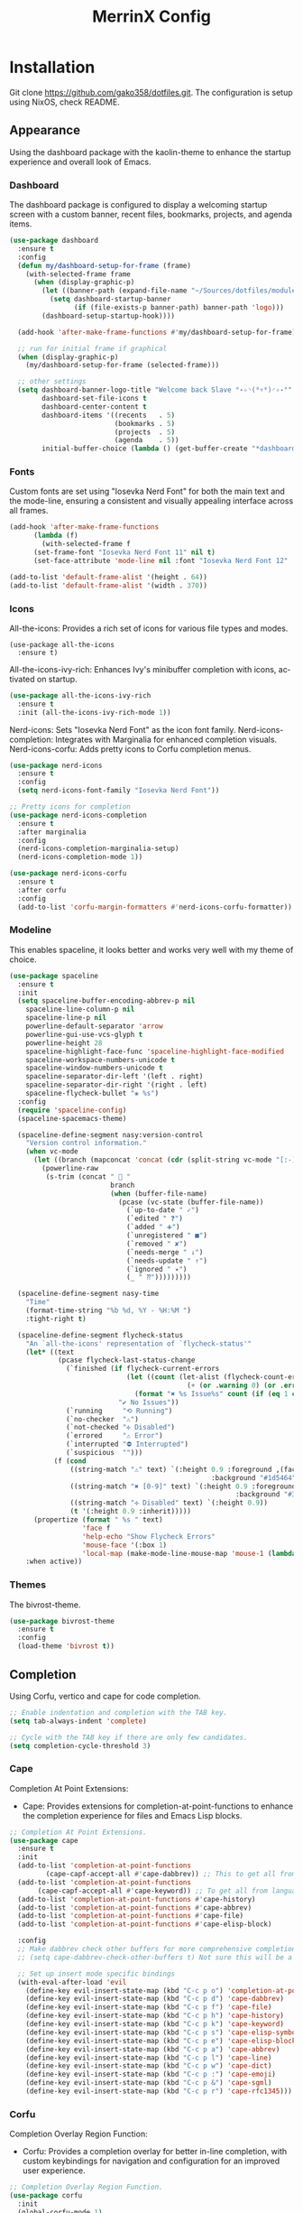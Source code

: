 #+STARTUP: overview
#+TITLE: MerrinX Config
#+CREATOR: Merrinx
#+LANGUAGE: en

* Installation
Git clone https://github.com/gako358/dotfiles.git.
The configuration is setup using NixOS, check README.


** Appearance
Using the dashboard package with the kaolin-theme to enhance the startup experience and overall look of Emacs.

*** Dashboard
The dashboard package is configured to display a welcoming startup screen with a custom banner, recent files, bookmarks, projects, and agenda items.

#+begin_src emacs-lisp
  (use-package dashboard
    :ensure t
    :config
    (defun my/dashboard-setup-for-frame (frame)
      (with-selected-frame frame
        (when (display-graphic-p)
          (let ((banner-path (expand-file-name "~/Sources/dotfiles/modules/programs/emacs/banners/anime-coding-girl.png")))
            (setq dashboard-startup-banner
                  (if (file-exists-p banner-path) banner-path 'logo)))
          (dashboard-setup-startup-hook))))

    (add-hook 'after-make-frame-functions #'my/dashboard-setup-for-frame)

    ;; run for initial frame if graphical
    (when (display-graphic-p)
      (my/dashboard-setup-for-frame (selected-frame)))

    ;; other settings
    (setq dashboard-banner-logo-title "Welcome back Slave °˖✧◝(⁰▿⁰)◜✧˖°"
          dashboard-set-file-icons t
          dashboard-center-content t
          dashboard-items '((recents   . 5)
                            (bookmarks . 5)
                            (projects  . 5)
                            (agenda    . 5))
          initial-buffer-choice (lambda () (get-buffer-create "*dashboard*"))))
#+end_src

*** Fonts
Custom fonts are set using "Iosevka Nerd Font" for both the main text and the mode-line, ensuring a consistent and visually appealing interface across all frames.

#+begin_src emacs-lisp
  (add-hook 'after-make-frame-functions
	    (lambda (f)
	      (with-selected-frame f
		(set-frame-font "Iosevka Nerd Font 11" nil t)
		(set-face-attribute 'mode-line nil :font "Iosevka Nerd Font 12" :height 100))))

  (add-to-list 'default-frame-alist '(height . 64))
  (add-to-list 'default-frame-alist '(width . 370))
#+end_src

*** Icons
All-the-icons: Provides a rich set of icons for various file types and modes.

#+begin_src emacs-lis  ๑(◕‿◕)๑
  (use-package all-the-icons
    :ensure t)
#+end_src

All-the-icons-ivy-rich: Enhances Ivy's minibuffer completion with icons, activated on startup.

#+begin_src emacs-lisp
  (use-package all-the-icons-ivy-rich
    :ensure t
    :init (all-the-icons-ivy-rich-mode 1))
#+end_src

Nerd-icons: Sets "Iosevka Nerd Font" as the icon font family.
Nerd-icons-completion: Integrates with Marginalia for enhanced completion visuals.
Nerd-icons-corfu: Adds pretty icons to Corfu completion menus.

#+begin_src emacs-lisp
  (use-package nerd-icons
    :ensure t
    :config
    (setq nerd-icons-font-family "Iosevka Nerd Font"))

  ;; Pretty icons for completion
  (use-package nerd-icons-completion
    :ensure t
    :after marginalia
    :config
    (nerd-icons-completion-marginalia-setup)
    (nerd-icons-completion-mode 1))

  (use-package nerd-icons-corfu
    :ensure t
    :after corfu
    :config
    (add-to-list 'corfu-margin-formatters #'nerd-icons-corfu-formatter))

#+end_src

*** Modeline
This enables spaceline, it looks better and works very well with my theme of choice.

#+begin_src emacs-lisp
  (use-package spaceline
    :ensure t
    :init
    (setq spaceline-buffer-encoding-abbrev-p nil
  	  spaceline-line-column-p nil
  	  spaceline-line-p nil
  	  powerline-default-separator 'arrow
  	  powerline-gui-use-vcs-glyph t
  	  powerline-height 28
  	  spaceline-highlight-face-func 'spaceline-highlight-face-modified
  	  spaceline-workspace-numbers-unicode t
  	  spaceline-window-numbers-unicode t
  	  spaceline-separator-dir-left '(left . right)
  	  spaceline-separator-dir-right '(right . left)
  	  spaceline-flycheck-bullet "❀ %s")
    :config
    (require 'spaceline-config)
    (spaceline-spacemacs-theme)

    (spaceline-define-segment nasy:version-control
      "Version control information."
      (when vc-mode
        (let ((branch (mapconcat 'concat (cdr (split-string vc-mode "[:-]")) "-")))
          (powerline-raw
           (s-trim (concat "  "
                           branch
                           (when (buffer-file-name)
                             (pcase (vc-state (buffer-file-name))
                               (`up-to-date " ✓")
                               (`edited " ❓")
                               (`added " ➕")
                               (`unregistered " ■")
                               (`removed " ✘")
                               (`needs-merge " ↓")
                               (`needs-update " ↑")
                               (`ignored " ✦")
                               (_ " ⁇")))))))))

    (spaceline-define-segment nasy-time
      "Time"
      (format-time-string "%b %d, %Y - %H:%M ")
      :tight-right t)

    (spaceline-define-segment flycheck-status
      "An `all-the-icons' representation of `flycheck-status'"
      (let* ((text
              (pcase flycheck-last-status-change
                (`finished (if flycheck-current-errors
                               (let ((count (let-alist (flycheck-count-errors flycheck-current-errors)
                                              (+ (or .warning 0) (or .error 0)))))
                                 (format "✖ %s Issue%s" count (if (eq 1 count) "" "s")))
                             "✔ No Issues"))
                (`running     "⟲ Running")
                (`no-checker  "⚠")
                (`not-checked "✣ Disabled")
                (`errored     "⚠ Error")
                (`interrupted "⛔ Interrupted")
                (`suspicious  "")))
             (f (cond
                 ((string-match "⚠" text) `(:height 0.9 :foreground ,(face-attribute 'spaceline-flycheck-warning :foreground)
                                                    :background "#1d5464"))
                 ((string-match "✖ [0-9]" text) `(:height 0.9 :foreground ,(face-attribute 'spaceline-flycheck-error :foreground)
                                                          :background "#333333"))
                 ((string-match "✣ Disabled" text) `(:height 0.9))
                 (t '(:height 0.9 :inherit)))))
        (propertize (format " %s " text)
                    'face f
                    'help-echo "Show Flycheck Errors"
                    'mouse-face '(:box 1)
                    'local-map (make-mode-line-mouse-map 'mouse-1 (lambda () (interactive) (flycheck-list-errors)))))
      :when active))
#+end_src

*** Themes
The bivrost-theme.

#+begin_src emacs-lisp
  (use-package bivrost-theme
    :ensure t
    :config
    (load-theme 'bivrost t))
#+end_src

** Completion
Using Corfu, vertico and cape for code completion.

#+begin_src emacs-lisp
  ;; Enable indentation and completion with the TAB key.
  (setq tab-always-indent 'complete)

  ;; Cycle with the TAB key if there are only few candidates.
  (setq completion-cycle-threshold 3)
#+end_src

*** Cape
Completion At Point Extensions:
- Cape: Provides extensions for completion-at-point-functions to enhance the completion experience for files and Emacs Lisp blocks.

#+begin_src emacs-lisp
  ;; Completion At Point Extensions.
  (use-package cape
    :ensure t
    :init
    (add-to-list 'completion-at-point-functions
  	       (cape-capf-accept-all #'cape-dabbrev)) ;; This to get all from buffer
    (add-to-list 'completion-at-point-functions
  		 (cape-capf-accept-all #'cape-keyword)) ;; To get all from language
    (add-to-list 'completion-at-point-functions #'cape-history)
    (add-to-list 'completion-at-point-functions #'cape-abbrev)
    (add-to-list 'completion-at-point-functions #'cape-file)
    (add-to-list 'completion-at-point-functions #'cape-elisp-block)

    :config
    ;; Make dabbrev check other buffers for more comprehensive completions
    ;; (setq cape-dabbrev-check-other-buffers t) Not sure this will be a good idea

    ;; Set up insert mode specific bindings
    (with-eval-after-load 'evil
      (define-key evil-insert-state-map (kbd "C-c p o") 'completion-at-point)
      (define-key evil-insert-state-map (kbd "C-c p d") 'cape-dabbrev)
      (define-key evil-insert-state-map (kbd "C-c p f") 'cape-file)
      (define-key evil-insert-state-map (kbd "C-c p h") 'cape-history)
      (define-key evil-insert-state-map (kbd "C-c p k") 'cape-keyword)
      (define-key evil-insert-state-map (kbd "C-c p s") 'cape-elisp-symbol)
      (define-key evil-insert-state-map (kbd "C-c p e") 'cape-elisp-block)
      (define-key evil-insert-state-map (kbd "C-c p a") 'cape-abbrev)
      (define-key evil-insert-state-map (kbd "C-c p l") 'cape-line)
      (define-key evil-insert-state-map (kbd "C-c p w") 'cape-dict)
      (define-key evil-insert-state-map (kbd "C-c p :") 'cape-emoji)
      (define-key evil-insert-state-map (kbd "C-c p &") 'cape-sgml)
      (define-key evil-insert-state-map (kbd "C-c p r") 'cape-rfc1345)))
#+end_src

*** Corfu
Completion Overlay Region Function:
- Corfu: Provides a completion overlay for better in-line completion, with custom keybindings for navigation and configuration for an improved user experience.

#+begin_src emacs-lisp
  ;; Completion Overlay Region Function.
  (use-package corfu
    :init
    (global-corfu-mode 1)
    (setq global-corfu-minibuffer
  	    (lambda ()
  	      (not (or (bound-and-true-p mct--active)
  		       (bound-and-true-p vertico--input)
  		       (eq (current-local-map) read-passwd-map)))))
    :bind (:map corfu-map
  				  ("C-n" . corfu-next)
  				  ("C-p" . corfu-previous)
  				  ("C-h" . corfu-info-documentation)
  				  ("C-S-t" . my/corfu-quit-or-abort)
  				  )

    :custom
    (corfu-cycle t)
    (corfu-auto t)
    (corfu-preview-current nil)
    (corfu-quit-at-boundary t)
    (corfu-quit-no-match t)

    :config
    ;; Add Evil-specific binding for C-y in Corfu
    (with-eval-after-load 'evil
      (define-key evil-insert-state-map (kbd "C-y")
                  (lambda ()
                    (interactive)
                    (if (and (boundp 'corfu-mode) corfu-mode)
                        (corfu-insert)
                      (evil-paste-before 1)))))

    (defun my/corfu-quit-or-abort ()
      "Abort Corfu if active, otherwise fall back to default behavior."
      (interactive)
      (if corfu--frame
          (corfu-quit)
        (keyboard-escape-quit)))
    )
#+end_src

*** Embark
Context Menu for Actions:
- Embark: Offers a context menu for performing actions on selected items directly from the completion interface.

#+begin_src emacs-lisp
  (use-package embark
    ;; Embark is an Emacs package that acts like a context menu, allowing
    ;; users to perform context-sensitive actions on selected items
    ;; directly from the completion interface.
    :ensure t
    :defer t
    :commands (embark-act
  		       embark-dwim
  		       embark-export
  		       embark-collect
  		       embark-bindings
  		       embark-prefix-help-command)
    :init
    (setq prefix-help-command #'embark-prefix-help-command)

    :config
    ;; Hide the mode line of the Embark live/completions buffers
    (add-to-list 'display-buffer-alist
                 '("\\`\\*Embark Collect \\(Live\\|Completions\\)\\*"
                   nil
                   (window-parameters (mode-line-format . none))))
    :bind (:map minibuffer-local-map
                ("M-o"     . embark-act)
                ("C-c C-c" . embark-export)
                ("C-c C-o" . embark-collect)))

  (use-package embark-consult
    :ensure t
    :after (embark consult)
    :hook
    (embark-collect-mode . consult-preview-at-point-mode))
#+end_src

*** Eldoc
#+begin_src emacs-lisp
  (use-package eldoc-box
    :ensure t
    :config
    (evil-leader/set-key
      "lh" 'eldoc-box-help-at-point))
#+end_src

*** Marginalia
Annotations for Completion Candidates:
- Marginalia: Adds rich annotations to completion candidates, enhancing the completion experience with additional context.

#+begin_src emacs-lisp
  ;; Annotations for completion candidates.
  (use-package marginalia
    ;; Marginalia allows Embark to offer you preconfigured actions in more contexts.
    ;; In addition to that, Marginalia also enhances Vertico by adding rich
    ;; annotations to the completion candidates displayed in Vertico's interface.
    :ensure t
    :defer t
    :commands (marginalia-mode marginalia-cycle)
    :hook (after-init . marginalia-mode))
#+end_src

*** Orderless
Flexible Matching:
- Orderless: Provides flexible matching capabilities for completion, allowing multiple patterns to be matched in any order.

#+begin_src emacs-lisp
  ;; Space-separated matching components matching in any order.
  (use-package orderless
    ;; Vertico leverages Orderless' flexible matching capabilities, allowing users
    ;; to input multiple patterns separated by spaces, which Orderless then
    ;; matches in any order against the candidates.
    :ensure t
    :custom
    (completion-styles '(orderless basic))
    (completion-category-defaults nil)
    (completion-category-overrides '((file (styles partial-completion)))))
#+end_src

*** Vertico
Vertical Interactive Completion UI:
- Vertico: Offers a vertical completion interface, improving the user experience for navigating and selecting completion candidates.
- Vertico-Posframe: Provides a posframe handler for Vertico, ensuring the completion interface is displayed in a consistent and visually appealing manner.

#+begin_src emacs-lisp
  ;; Vertical interactive completion UI.
  ;; Tip: You can remove the `vertico-mode' use-package and replace it
  ;;      with the built-in `fido-vertical-mode'.
  (use-package vertico
    ;; (Note: It is recommended to also enable the savehist package.)
    :ensure t
    :defer t
    :commands vertico-mode
    :hook (after-init . vertico-mode))

  (use-package vertico-posframe
    :hook (vertico-mode . vertico-posframe-mode)
    :config
    (setq vertico-posframe-parameters
	'((left-fringe . 8)
	  (right-fringe . 8)))
    (setq vertico-posframe-poshandler #'posframe-poshandler-frame-bottom-right-corner))
#+end_src

** Core
#+begin_src emacs-lisp
  (defvar minimal-emacs-ui-features '()
    "List of user interface features to disable in minimal Emacs setup.

    This variable holds a list Emacs UI features that can be enabled:
    - `context-menu`: Enables the context menu in graphical environments.
    - `tool-bar`: Enables the tool bar in graphical environments.
    - `menu-bar`: Enables the menu bar in graphical environments.
    - `dialogs`: Enables both file dialogs and dialog boxes.
    - `tooltips`: Enables tooltips.

    Each feature in the list corresponds to a specific UI component that can be
    turned on.")

  (defvar minimal-emacs-frame-title-format "%b – Emacs"
    "Template for displaying the title bar of visible and iconified frame.")

  (defvar minimal-emacs-debug nil
    "Non-nil to enable debug.")

  (defvar minimal-emacs-gc-cons-threshold (* 16 1024 1024)
    "The value of `gc-cons-threshold' after Emacs startup.")

  (defvar minimal-emacs-package-initialize-and-refresh t
    "Whether to automatically initialize and refresh packages.
    When set to non-nil, Emacs will automatically call `package-initialize' and
    `package-refresh-contents' to set up and update the package system.")

  (defvar minimal-emacs-user-directory user-emacs-directory
    "The default value of the `user-emacs-directory' variable.")

    ;;; Load pre-early-init.el

  (defun minimal-emacs-load-user-init (filename)
    "Execute a file of Lisp code named FILENAME."
    (let ((user-init-file
           (expand-file-name filename
                             minimal-emacs-user-directory)))
      (when (file-exists-p user-init-file)
        (load user-init-file nil t))))

  (minimal-emacs-load-user-init "pre-early-init.el")

  (setq custom-theme-directory
        (expand-file-name "themes/" minimal-emacs-user-directory))
  (setq custom-file (expand-file-name "custom.el" minimal-emacs-user-directory))

    ;;; Garbage collection
  ;; Garbage collection significantly affects startup times. This setting delays
  ;; garbage collection during startup but will be reset later.

  (setq gc-cons-threshold most-positive-fixnum)

  (add-hook 'emacs-startup-hook
            (lambda ()
              (setq gc-cons-threshold minimal-emacs-gc-cons-threshold)))

    ;;; Misc

  (set-language-environment "UTF-8")

  ;; Set-language-environment sets default-input-method, which is unwanted.
  (setq default-input-method nil)

    ;;; Performance

  ;; Prefer loading newer compiled files
  (setq load-prefer-newer t)

  ;; Font compacting can be very resource-intensive, especially when rendering
  ;; icon fonts on Windows. This will increase memory usage.
  (setq inhibit-compacting-font-caches t)

  (unless (daemonp)
    (let ((old-value (default-toplevel-value 'file-name-handler-alist)))
      (set-default-toplevel-value
       'file-name-handler-alist
       ;; Determine the state of bundled libraries using calc-loaddefs.el.
       ;; If compressed, retain the gzip handler in `file-name-handler-alist`.
       ;; If compiled or neither, omit the gzip handler during startup for
       ;; improved startup and package load time.
       (if (eval-when-compile
             (locate-file-internal "calc-loaddefs.el" load-path))
           nil
         (list (rassq 'jka-compr-handler old-value))))
      ;; Ensure the new value persists through any current let-binding.
      (set-default-toplevel-value 'file-name-handler-alist
                                  file-name-handler-alist)
      ;; Remember the old value to reset it as needed.
      (add-hook 'emacs-startup-hook
                (lambda ()
                  (set-default-toplevel-value
                   'file-name-handler-alist
                   ;; Merge instead of overwrite to preserve any changes made
                   ;; since startup.
                   (delete-dups (append file-name-handler-alist old-value))))
                101))

    (unless noninteractive
      (unless minimal-emacs-debug
        (unless minimal-emacs-debug
          ;; Suppress redisplay and redraw during startup to avoid delays and
          ;; prevent flashing an unstyled Emacs frame.
          ;; (setq-default inhibit-redisplay t) ; Can cause artifacts
          (setq-default inhibit-message t)

          ;; Reset the above variables to prevent Emacs from appearing frozen or
          ;; visually corrupted after startup or if a startup error occurs.
          (defun minimal-emacs--reset-inhibited-vars-h ()
            ;; (setq-default inhibit-redisplay nil) ; Can cause artifacts
            (setq-default inhibit-message nil)
            (remove-hook 'post-command-hook #'minimal-emacs--reset-inhibited-vars-h))

          (add-hook 'post-command-hook
                    #'minimal-emacs--reset-inhibited-vars-h -100))

        (dolist (buf (buffer-list))
          (with-current-buffer buf
            (setq mode-line-format nil)))

        (put 'mode-line-format 'initial-value
             (default-toplevel-value 'mode-line-format))
        (setq-default mode-line-format nil)

        (defun minimal-emacs--startup-load-user-init-file (fn &rest args)
          "Advice for startup--load-user-init-file to reset mode-line-format."
          (unwind-protect
              (progn
                ;; Start up as normal
                (apply fn args))
            ;; If we don't undo inhibit-{message, redisplay} and there's an
            ;; error, we'll see nothing but a blank Emacs frame.
            (setq-default inhibit-message nil)
            (unless (default-toplevel-value 'mode-line-format)
              (setq-default mode-line-format
                            (get 'mode-line-format 'initial-value)))))

        (advice-add 'startup--load-user-init-file :around
                    #'minimal-emacs--startup-load-user-init-file))

      ;; Without this, Emacs will try to resize itself to a specific column size
      (setq frame-inhibit-implied-resize t)

      ;; A second, case-insensitive pass over `auto-mode-alist' is time wasted.
      ;; No second pass of case-insensitive search over auto-mode-alist.
      (setq auto-mode-case-fold nil)

      ;; Reduce *Message* noise at startup. An empty scratch buffer (or the
      ;; dashboard) is more than enough, and faster to display.
      (setq inhibit-startup-screen t
            inhibit-startup-echo-area-message user-login-name)
      (setq initial-buffer-choice nil
            inhibit-startup-buffer-menu t
            inhibit-x-resources t)

      ;; Disable bidirectional text scanning for a modest performance boost.
      (setq-default bidi-display-reordering 'left-to-right
                    bidi-paragraph-direction 'left-to-right)

      ;; Give up some bidirectional functionality for slightly faster re-display.
      (setq bidi-inhibit-bpa t)

      ;; Remove "For information about GNU Emacs..." message at startup
      (advice-add #'display-startup-echo-area-message :override #'ignore)

      ;; Suppress the vanilla startup screen completely. We've disabled it with
      ;; `inhibit-startup-screen', but it would still initialize anyway.
      (advice-add #'display-startup-screen :override #'ignore)

      ;; Shave seconds off startup time by starting the scratch buffer in
      ;; `fundamental-mode'
      (setq initial-major-mode 'fundamental-mode
            initial-scratch-message nil)

      (unless minimal-emacs-debug
        ;; Unset command line options irrelevant to the current OS. These options
        ;; are still processed by `command-line-1` but have no effect.
        (unless (eq system-type 'darwin)
          (setq command-line-ns-option-alist nil))
        (unless (memq initial-window-system '(x pgtk))
          (setq command-line-x-option-alist nil)))))

    ;;; Native compilation and Byte compilation

  (if (and (featurep 'native-compile)
           (fboundp 'native-comp-available-p)
           (native-comp-available-p))
      ;; Activate `native-compile'
      (setq native-comp-jit-compilation t
            native-comp-deferred-compilation t  ; Obsolete since Emacs 29.1
            package-native-compile t)
    ;; Deactivate the `native-compile' feature if it is not available
    (setq features (delq 'native-compile features)))

  ;; Suppress compiler warnings and don't inundate users with their popups.
  (setq native-comp-async-report-warnings-errors
        (or minimal-emacs-debug 'silent))
  (setq native-comp-warning-on-missing-source minimal-emacs-debug)

  (setq debug-on-error minimal-emacs-debug
        jka-compr-verbose minimal-emacs-debug)

  (setq byte-compile-warnings minimal-emacs-debug)
  (setq byte-compile-verbose minimal-emacs-debug)

    ;;; UI elements

  (setq frame-title-format minimal-emacs-frame-title-format
        icon-title-format minimal-emacs-frame-title-format)

  ;; Disable startup screens and messages
  (setq inhibit-splash-screen t)

  ;; I intentionally avoid calling `menu-bar-mode', `tool-bar-mode', and
  ;; `scroll-bar-mode' because manipulating frame parameters can trigger or queue
  ;; a superfluous and potentially expensive frame redraw at startup, depending
  ;; on the window system. The variables must also be set to `nil' so users don't
  ;; have to call the functions twice to re-enable them.
  (unless (memq 'menu-bar minimal-emacs-ui-features)
    (push '(menu-bar-lines . 0) default-frame-alist)
    (unless (memq window-system '(mac ns))
      (setq menu-bar-mode nil)))

  (unless (daemonp)
    (unless noninteractive
      (when (fboundp 'tool-bar-setup)
        ;; Temporarily override the tool-bar-setup function to prevent it from
        ;; running during the initial stages of startup
        (advice-add #'tool-bar-setup :override #'ignore)
        (define-advice startup--load-user-init-file
            (:after (&rest _) minimal-emacs-setup-toolbar)
          (advice-remove #'tool-bar-setup #'ignore)
          (when tool-bar-mode
            (tool-bar-setup))))))
  (unless (memq 'tool-bar minimal-emacs-ui-features)
    (push '(tool-bar-lines . 0) default-frame-alist)
    (setq tool-bar-mode nil))

  (push '(vertical-scroll-bars) default-frame-alist)
  (push '(horizontal-scroll-bars) default-frame-alist)
  (setq scroll-bar-mode nil)
  (when (fboundp 'horizontal-scroll-bar-mode)
    (horizontal-scroll-bar-mode -1))

  (unless (memq 'tooltips minimal-emacs-ui-features)
    (when (bound-and-true-p tooltip-mode)
      (tooltip-mode -1)))

  ;; Disable GUIs because they are inconsistent across systems, desktop
  ;; environments, and themes, and they don't match the look of Emacs.
  (unless (memq 'dialogs minimal-emacs-ui-features)
    (setq use-file-dialog nil)
    (setq use-dialog-box nil))

    ;;; LSP
  (setenv "LSP_USE_PLISTS" "true")

  ;; Disable sound bell
  (setq visible-bell       nil
        ring-bell-function #'ignore)


  ;; Ensure Emacs loads the most recent byte-compiled files.
  (setq load-prefer-newer t)

  ;; Ensure JIT compilation is enabled for improved performance by
  ;; native-compiling loaded .elc files asynchronously
  (setq native-comp-jit-compilation t)
                                          ;(setq native-comp-deferred-compilation t) ; Deprecated in Emacs > 29.1

                                          ;(use-package compile-angel
                                          ;  :ensure t
                                          ;  :demand t
                                          ;  :config
                                          ;  (compile-angel-on-load-mode)
                                          ;  (add-hook 'emacs-lisp-mode-hook #'compile-angel-on-save-local-mode))

  ;; Auto-revert in Emacs is a feature that automatically updates the
  ;; contents of a buffer to reflect changes made to the underlying file
  ;; on disk.
  (add-hook 'after-init-hook #'global-auto-revert-mode)

  ;; recentf is an Emacs package that maintains a list of recently
  ;; accessed files, making it easier to reopen files you have worked on
  ;; recently.
  (add-hook 'after-init-hook #'recentf-mode)

  ;; savehist is an Emacs feature that preserves the minibuffer history between
  ;; sessions. It saves the history of inputs in the minibuffer, such as commands,
  ;; search strings, and other prompts, to a file. This allows users to retain
  ;; their minibuffer history across Emacs restarts.
  (add-hook 'after-init-hook #'savehist-mode)

  ;; save-place-mode enables Emacs to remember the last location within a file
  ;; upon reopening. This feature is particularly beneficial for resuming work at
  ;; the precise point where you previously left off.
  (add-hook 'after-init-hook #'save-place-mode)

  ;; Turn on which-key-mode
  (add-hook 'after-init-hook 'which-key-mode)

  ;; Turn off autosave-mode
  ;; turn off backup-files
  (auto-save-mode -1)
  (setq make-backup-files nil)
  (setq auto-save-default nil)

  ;;; Line numbers
  (setq display-line-numbers-type 'relative)
  (global-display-line-numbers-mode)
#+end_src

** Document

Document reader using pdf-tools and org-pdfview

#+begin_src emacs-lisp
  (use-package pdf-tools
    :ensure t
    :hook (pdf-view-mode . (lambda ()
  			     (display-line-numbers-mode -1)))
    :config
    (pdf-tools-install)
    (setq-default pdf-view-display-size 'fit-page))
#+end_src

** Edit

Formatters:
- Apheleia: Provides on-the-fly code formatting using various formatters:
  -  Scalafmt for Scala
  -  Black for Python
  -  Prettier for TypeScript and JavaScript
  -  Google Java Format for Java
  -  nixpkgs-fmt for Nix

#+begin_src emacs-lisp
  ;; Formatters
  (use-package apheleia
    :config
    ;; Add scalafmt for Scala
    (push '(scalafmt . ("scalafmt" "--stdin" "--non-interactive" "--quiet" "--stdout")) apheleia-formatters)
    (push '(scala-ts-mode . scalafmt) apheleia-mode-alist)

    ;; Add black for Python
    (push '(black . ("black" "-")) apheleia-formatters)
    (push '(python-mode . black) apheleia-mode-alist)

    ;; Add prettier for TypeScript and JavaScript
    (push '(prettier . ("prettier" "--stdin-filepath" buffer-file-name)) apheleia-formatters)
    (push '(typescript-ts-mode . prettier) apheleia-mode-alist)
    (push '(js-ts-mode . prettier) apheleia-mode-alist)

    ;; Add google-java-format for Java
    (push '(google-java-format . ("google-java-format" "-")) apheleia-formatters)
    (push '(java-ts-mode . google-java-format) apheleia-mode-alist)

    ;; Add nixpkgs-fmt for Nix
    (push '(nixpkgs-fmt . ("nixpkgs-fmt")) apheleia-formatters)
    (push '(nix-mode . nixpkgs-fmt) apheleia-mode-alist))

  (apheleia-global-mode +1)
#+end_src

** Evil
*** Evil Mode
#+begin_src emacs-lisp
  ;; evil-want-keybinding must be declared before Evil and Evil Collection
  (setq evil-want-keybinding nil)

  (use-package evil
    :ensure t
    :init
    (setq evil-want-integration t)
    :custom
    (evil-want-Y-yank-to-eol t)
    :config
    (evil-select-search-module 'evil-search-module 'evil-search)
    (evil-mode 1))

  ;; Define scroll up
  (define-key evil-normal-state-map (kbd "C-u") 'evil-scroll-up)
  (define-key evil-visual-state-map (kbd "C-u") 'evil-scroll-up)
  (define-key evil-insert-state-map (kbd "C-u")
        	    (lambda ()
        	      (interactive)
        	      (evil-delete (point-at-bol) (point))))

  ;; Evil numbers inc and dec
  (define-key evil-normal-state-map (kbd "C-a") 'evil-numbers/inc-at-pt)
  (define-key evil-visual-state-map (kbd "C-a") 'evil-numbers/inc-at-pt)
  (define-key evil-normal-state-map (kbd "C-i") 'evil-numbers/dec-at-pt)
  (define-key evil-visual-state-map (kbd "C-i") 'evil-numbers/dec-at-pt)
  ;; Redefine keys for switching windows
  (define-key evil-normal-state-map (kbd "C-l") 'evil-window-right)
  (define-key evil-normal-state-map (kbd "C-h") 'evil-window-left)
  (define-key evil-normal-state-map (kbd "C-j") 'evil-window-down)
  (define-key evil-normal-state-map (kbd "C-k") 'evil-window-up)
#+end_src

*** Evil Collection
#+begin_src emacs-lisp
  (use-package evil-collection
    :after evil
    :ensure t
    :hook (evil-mode . evil-collection-init)
    :bind (([remap evil-show-marks] . evil-collection-consult-mark)
  	   ([remap evil-show-jumps] . evil-collection-consult-jump-list))
    :config
    ;; Make `evil-collection-consult-mark' and `evil-collection-consult-jump-list'
    ;; immediately available.
    (evil-collection-require 'consult)
    :custom
    (evil-collection-setup-debugger-keys nil)
    (evil-collection-calendar-want-org-bindings t)
    (evil-collection-unimpaired-want-repeat-mode-integration t))
#+end_src

*** Evil Comment
#+begin_src emacs-lisp
  (with-eval-after-load "evil"
    (evil-define-operator my-evil-comment-or-uncomment (beg end)
      "Toggle comment for the region between BEG and END."
      (interactive "<r>")
      (comment-or-uncomment-region beg end))
    (evil-define-key 'normal 'global (kbd "gc") 'my-evil-comment-or-uncomment))
#+end_src

*** Evil Leader
#+begin_src emacs-lisp
  (use-package evil-leader
    :ensure t
    :config
    (global-evil-leader-mode)
    (evil-leader/set-leader "<SPC>"))
#+end_src

*** Evil Surround
#+begin_src emacs-lisp
  (use-package evil-surround
    :after evil
    :ensure t
    :defer t
    :commands global-evil-surround-mode
    :custom
    (evil-surround-pairs-alist
     '((?\( . ("(" . ")"))
       (?\[ . ("[" . "]"))
       (?\{ . ("{" . "}"))

       (?\) . ("(" . ")"))
       (?\] . ("[" . "]"))
       (?\} . ("{" . "}"))

       (?< . ("<" . ">"))
       (?> . ("<" . ">"))))
    :hook (after-init . global-evil-surround-mode))
#+end_src

*** Evil Visual Star
#+begin_src emacs-lisp
  (use-package evil-visualstar
    :after evil
    :ensure t
    :defer t
    :commands global-evil-visualstar-mode
    :hook (after-init . global-evil-visualstar-mode))
#+end_src

** General
*** Dependencies
#+begin_src emacs-lisp
  (use-package dash :ensure t)
  (use-package s :ensure t)
  (use-package editorconfig
    :ensure t
    :config
    (editorconfig-mode 1))
  (use-package f :ensure t)
#+end_src

*** direnv
#+begin_src emacs-lisp
  ;;; Direnv integration
  (use-package envrc
    :hook (after-init . envrc-global-mode))
#+end_src

*** Grep
Writable Grep:
- wgrep: Allows editing of grep buffers, enabling changes to be applied directly to files.

#+begin_src emacs-lisp
  (use-package wgrep)

  (evil-leader/set-key
    "we" 'wgrep-change-to-wgrep-mode
    "ws" 'wgrep-finish-edit)
#+end_src

*** Midnight
Midnight package: Automatically cleans up unused buffers daily at 4:30am.
- The following regexps ensure special and important buffers (tramp, minibuffer,
- auto-save, directory, and all mu4e mail buffers) are never killed automatically.

#+begin_src emacs-lisp
  (use-package midnight
    :ensure t
    :config
    (custom-set-variables
     '(clean-buffer-list-delay-special 86400) ;; Buffers not used last 24h
     '(clean-buffer-list-kill-never-regexps
       '(
  	 "^\\*tramp/.*\\*$"
  	 "^ \\*Minibuf-.*\\*$"
  	 "^#.*$"
  	 "^\\*\\*df.\\*\\**$"
  	 "^\\*mu4e-.*\\*$"
  	 )))
    (midnight-delay-set 'midnight-delay "4:30am"))
#+end_src

*** Proced
Proced is Emacs' built-in process manager, providing a powerful interface for monitoring and managing system processes directly within Emacs. This configuration transforms the basic proced into a feature-rich system monitor comparable to htop or top.

+ Key Features:
- *Visual Enhancements*: Colored output with automatic highlighting of high CPU (>50%, red) and memory (>20%, yellow) usage
- *Auto-refresh*: Processes update every 5 seconds automatically (toggle with 'a')
- *Tree View*: Shows parent-child process relationships by default (toggle with 'l')
- *Multiple Formats*: Switch between different views - short, medium, long, verbose, performance, and admin formats (cycle with 'F')
- *Smart Filtering*: Quick filters for user processes (/ u) or all processes (/ c)
- *Efficient Sorting*: Sort by CPU (s c), memory (s m), PID (s p), time (s t), or start time (s s)

+ Custom Functions:
- =my/proced-show-active=: Filters to show only active processes (CPU > 1% or Memory > 5%)
- =my/proced-kill-process-by-name=: Kill all processes matching a name pattern
- =my/proced-highlight-high-usage=: Automatically highlights resource-intensive processes

+ Keybindings:
- =C-x p p=: Launch proced from anywhere
- =j/k=: Vim-style navigation
- =K=: Kill process with signal selection
- =r=: Renice (adjust process priority)
- =g=: Manual refresh
- =G=: Full revert

This configuration makes system monitoring and process management seamless within Emacs, eliminating the need to switch to a terminal for basic system administration tasks.
#+begin_src emacs-lisp
  (use-package proced
    :ensure nil
    :defer t
    :custom
    (proced-enable-color-flag t)
    (proced-tree-flag t)
    (proced-filter 'all)
    (proced-sort 'pcpu)
    (proced-format-memory-flag t)
    (proced-format-alist
     '((short user pid tree pcpu pmem start time (args comm))
       (medium user pid tree pcpu pmem vsize rss ttname state start time (args comm))
       (long user euid group pid tree pri nice pcpu pmem vsize rss ttname state start time (args comm))
       (verbose user euid group egid pid ppid tree pgrp sess pri nice pcpu pmem state thcount vsize rss ttname tpgid minflt majflt cminflt cmajflt start time utime stime ctime cutime cstime etime (args comm))
       (performance pid tree pcpu pmem vsize rss state time (args comm))
       (admin user pid ppid tree nice pcpu pmem state start time (args comm))))

    (proced-format 'medium)

    :bind
    ("C-x p p" . proced)

    :config
    (evil-set-initial-state 'proced-mode 'normal)
    (evil-define-key 'normal proced-mode-map
      ;; Navigation
      "j" 'next-line
      "k" 'previous-line
      "gg" 'beginning-of-buffer
      "G" 'end-of-buffer
      "l" 'proced-toggle-tree

      ;; Updates
      "gr" 'proced-update
      "gR" 'proced-revert
      "a" 'proced-toggle-auto-update

      ;; Marking
      "m" 'proced-mark
      "u" 'proced-unmark
      "U" 'proced-unmark-all
      "t" 'proced-toggle-marks

      ;; Actions
      "d" 'proced-send-signal
      "D" (lambda () (interactive) (proced-send-signal 'KILL))
      "x" 'proced-send-signal
      "K" 'proced-send-signal
      "r" 'proced-renice

      ;; Format switching
      "F" 'proced-format-interactive

      ;; Custom functions
      "X" 'my/proced-kill-process-by-name

      ;; Other
      "?" 'describe-mode
      "h" 'describe-mode
      "q" 'quit-window)

    ;; Visual mode for marking multiple processes
    (evil-define-key 'visual proced-mode-map
      "m" 'proced-mark
      "u" 'proced-unmark
      "d" 'proced-send-signal
      "x" 'proced-send-signal)

    ;; Face customization
    (set-face-attribute 'proced-mark nil
                        :background "#3c3836"
                        :foreground "#fb4934"
                        :weight 'bold)

    (defun my/proced-highlight-high-usage ()
      "Highlight processes with high CPU or memory usage."
      (save-excursion
        (goto-char (point-min))
        (while (not (eobp))
          (let ((line (thing-at-point 'line t)))
            (when line
              (when (string-match "\\s-\\([5-9][0-9]\\|100\\)\\.[0-9]\\s-" line)
                (put-text-property (line-beginning-position) (line-end-position)
                                   'face '(:foreground "#fb4934")))
              (when (string-match "\\s-\\(2[0-9]\\|[3-9][0-9]\\|100\\)\\.[0-9]\\s-" line)
                (unless (get-text-property (line-beginning-position) 'face)
                  (put-text-property (line-beginning-position) (line-end-position)
                                     'face '(:foreground "#fabd2f"))))))
          (forward-line 1))))

    (add-hook 'proced-post-display-hook #'my/proced-highlight-high-usage)

    (defun my/proced-kill-process-by-name (name)
      "Kill all processes matching NAME."
      (interactive "sProcess name: ")
      (proced)
      (proced-filter-interactive 'all)
      (goto-char (point-min))
      (let ((count 0))
        (while (search-forward name nil t)
          (when (save-excursion
                  (beginning-of-line)
                  (looking-at "^\\s-*\\S-+\\s-+\\([0-9]+\\)"))
            (proced-mark)
            (setq count (1+ count))))
        (when (> count 0)
          (proced-send-signal 'TERM)
          (message "Sent TERM signal to %d process(es)" count))))

    (defun my/proced-show-active ()
      "Show only processes that are actively using CPU or have high memory usage."
      (interactive)
      (proced-filter-interactive
       (lambda (proc)
         (let ((pcpu (cdr (assq 'pcpu (process-attributes proc))))
               (pmem (cdr (assq 'pmem (process-attributes proc)))))
           (or (and pcpu (> pcpu 1.0))
               (and pmem (> pmem 5.0)))))))

    (easy-menu-define proced-custom-menu proced-mode-map
      "Custom menu for Proced mode"
      '("Proced"
        ["Show Active Processes" my/proced-show-active t]
        ["Kill by Name" my/proced-kill-process-by-name t]
        "---"
        ["Toggle Tree View" proced-toggle-tree t]
        ["Toggle Auto Update" proced-toggle-auto-update t])))
#+end_src

** Grammars
Setting up treesitter grammars
#+begin_src emacs-lisp
  (use-package treesit
    :ensure nil
    :custom
    (treesit-font-lock-level 4) ;; Set font lock level for Tree-sitter
    :config
    (seq-do (lambda (it)
  	      (push it major-mode-remap-alist))
  	    '((css-mode . css-ts-mode) ;; Remap CSS mode to Tree-sitter mode
  	      (c-mode . c-ts-mode) ;; Remap C mode to Tree-sitter mode
  	      (dockerfile-mode . dockerfile-ts-mode) ;; Remap Dockerfile mode to Tree-sitter mode
  	      (haskell-mode . haskell-ts-mode) ;; Remap Haskell mode to Tree-sitter mode
  	      (java-mode . java-ts-mode) ;; Remap Java mode to Tree-sitter mode
  	      (javascript-mode . js-ts-mode) ;; Remap JavaScript mode to Tree-sitter mode
  	      (kotlin-mode . kotlin-ts-mode) ;; Remap Kotlin mode to Tree-sitter mode
  	      (python-mode . python-ts-mode) ;; Remap Python mode to Tree-sitter mode
  	      (scala-mode . scala-ts-mode) ;; Remap Scala mode to Tree-sitter mode
  	      (sh-mode . bash-ts-mode) ;; Remap Shell Script mode to Tree-sitter mode
  	      (shell-script-mode . bash-ts-mode) ;; Remap Shell Script mode to Tree-sitter mode
  	      (typescript-mode . typescript-ts-mode) ;; Remap TypeScript mode to Tree-sitter mode
  	      (yaml-mode . yaml-ts-mode)))) ;; Remap YAML mode to Tree-sitter mode
#+end_src
** Filetree
#+begin_src emacs-lisp
  (use-package dirvish
    :ensure t
    :init
    (dirvish-override-dired-mode)
    :config
    (setq dirvish-mode-line-format
  	  '(:left (sort symlink) :right (omit yank index)))
    (setq dirvish-attributes           ; The order *MATTERS* for some attributes
  	  '(vc-state subtree-state nerd-icons collapse git-msg file-time file-size)
  	  dirvish-side-attributes
  	  '(vc-state nerd-icons collapse file-size))
    (setq delete-by-moving-to-trash t)
    (setq dired-listing-switches
  	  "-l --almost-all --human-readable --group-directories-first --no-group")
    :bind ; Bind `dirvish-fd|dirvish-side|dirvish-dwim' as you see fit
    (
     :map dirvish-mode-map          ; Dirvish inherits `dired-mode-map'
     ("M-f"   . dirvish-file-info-menu)
     ("M-y"   . dirvish-yank-menu)
     ("M-h" . dired-up-directory)
     ("M-n" . dired-create-empty-file)
     ("M-v"   . dirvish-vc-menu)      ; remapped `dired-view-file'
     ("M-o" . dirvish-subtree-toggle)
     ("M-l" . dirvish-ls-switches-menu)
     ("M-m" . dirvish-mark-menu)
     ("M-t" . dirvish-layout-toggle)
     ("M-s" . dirvish-setup-menu)
     ("M-e" . dirvish-emerge-menu)
     ("M-q" . dirvish-quit)
     ("M-j" . dirvish-fd-jump)))

  (add-hook 'dired-mode-hook 'auto-revert-mode)
  (add-hook 'dirvish-setup-hook (lambda ()
                                  (visual-line-mode -1)
                                  (setq-local truncate-lines t)))

  (evil-leader/set-key
    "rf" 'dirvish)
#+end_src

** Keybindings

Custom keymaps
#+begin_src emacs-lisp
  ;; Kill all buffers except current working buffer
  (defun kill-other-buffers ()
    "Kill all other buffers."
    (interactive)
    (mapc 'kill-buffer (delq (current-buffer) (buffer-list))))

  (defun projectile-kill-other-buffers ()
    "Kill all buffers in current project except for current buffer."
    (interactive)
    (let* ((current-buffer (current-buffer))
  	 (buffers (projectile-project-buffers)))
      (dolist (buffer buffers)
        (unless (eq buffer current-buffer)
  	(kill-buffer buffer)))))

  ;; Kill all dired buffers
  (defun kill-dired-buffers ()
    (interactive)
    (mapc (lambda (buffer)
        	  (when (eq 'dired-mode (buffer-local-value 'major-mode buffer))
        	    (kill-buffer buffer)))
        	(buffer-list)))


  (defun my/projectile-switch-to-buffer-with-eat ()
    "Switch to a buffer whose name includes 'eat' using consult-projectile."
    (interactive)
    (let ((filtered-buffers (seq-filter (lambda (buf)
    					(string-match-p "eat" (buffer-name buf)))
    				      (projectile-project-buffers))))
      (if filtered-buffers
    	(consult--read (mapcar #'buffer-name filtered-buffers)
    		       :prompt "Switch to terminal: "
    		       :require-match t
    		       :sort nil
    		       :category 'buffer
    		       :history 'buffer-name-history
    		       :state (consult--buffer-state))
        (message "No buffers found with term: %s" "eat"))))

  (defun my/consult-projectile-grep-at-point ()
    "Use consult to grep for the word at point within the projectile files. If a region is selected, use the selected text instead."
    (interactive)
    (let ((search-term (if (use-region-p)
              		 (buffer-substring-no-properties (region-beginning) (region-end))
              	       (let* ((word (thing-at-point 'word t))
              		      (bounds (bounds-of-thing-at-point 'symbol))
              		      (symbol (buffer-substring-no-properties (car bounds) (cdr bounds))))
              		 (if (or (string-match-p "-" word) (string-match-p "_" word))
              		     symbol
              		   word)))))
      (consult-ripgrep (projectile-project-root) search-term)))

  (defun my/switch-to-previous-buffer ()
    "Switch to the most recently visited buffer in the current Projectile project.
    If no previous buffer is detected in the same project, then call
    `consult-projectile-switch-to-buffer' as a fallback."
    (interactive)
    (let* ((current-project (projectile-project-root))
    	 ;; Get all buffers that are visiting files and belong to the current project.
    	 (project-buffers
    	  (seq-filter
    	   (lambda (buf)
    	     (with-current-buffer buf
    	       (when (buffer-file-name)
    		 (and current-project
    		      (string= (projectile-project-root (buffer-file-name)) current-project))))
    	     )
    	   (buffer-list))))
      (if (and project-buffers (> (length project-buffers) 1))
    	;; "nth 1" gives the second most recent buffer since the current buffer is the first.
    	(switch-to-buffer (nth 1 project-buffers))
        (message "No previous buffer in the current project; using consult-projectile-switch-to-buffer.")
        (call-interactively #'consult-projectile-switch-to-buffer))))


  (defun my/consult-replace-word-with-preview ()
    "Replace occurrences of word under cursor using consult for visualization."
    (interactive)
    (let* ((bounds (if (evil-visual-state-p)
        		     (cons (region-beginning) (region-end))
        		   (bounds-of-thing-at-point 'word)))
        	 (word (when bounds
        		 (buffer-substring-no-properties (car bounds) (cdr bounds)))))
      (when word
        (if (evil-visual-state-p)
        	  (evil-normal-state))
        ;; First show the occurrences with consult-ripgrep
        (consult-ripgrep nil (regexp-quote word))
        ;; After viewing, prompt for replacement
        (let ((new-word (read-string (format "Replace \"%s\" with: " word))))
        	(when new-word
        	  (evil-ex (format "%%s/%s/%s/gc"
        			   (regexp-quote word)
        			   new-word)))))))


  (defun my/consult-replace-word-in-buffer ()
    "Replace word under cursor with preview using consult-line."
    (interactive)
    (let* ((bounds (if (evil-visual-state-p)
      		     (cons (region-beginning) (region-end))
      		   (bounds-of-thing-at-point 'word)))
      	 (word (when bounds
      		 (buffer-substring-no-properties (car bounds) (cdr bounds)))))
      (when word
        (if (evil-visual-state-p)
      	  (evil-normal-state))
        ;; Show occurrences with consult-line
        (consult-line (regexp-quote word))
        ;; After viewing, prompt for replacement
        (let ((new-word (read-string (format "Replace \"%s\" with: " word))))
      	(when new-word
      	  (evil-ex (format "%%s/%s/%s/gc"
      			   (regexp-quote word)
      			   new-word)))))))

  (evil-leader/set-key
    "SPC" 'my/consult-projectile-grep-at-point
    "DEL" 'kill-buffer
    "ka" 'kill-other-buffers
    "kp" 'projectile-kill-other-buffers
    "kd" 'kill-dired-buffers
    "tr" 'rename-buffer
    "tl" 'my/projectile-switch-to-buffer-with-eat
    "sb" 'my/consult-replace-word-with-preview
    "sr" 'my/consult-replace-word-in-buffer)

  (global-set-key (kbd "<C-tab>") #'my/switch-to-previous-buffer)
#+end_src

** Languages
Using Eglot, Emacs built-in LSP client.
Setup using:
- C
- Dockerfile
- Haskell
- Java
- Kotlin
- Markdown
- Nix
- Rust
- SBT and Scala
- SQL
- Typescript
- Yaml

Using own created web mode, for Vue, TypeScript, and Tailwind.

*** C
#+begin_src emacs-lisp
  ;; C language server
  (use-package c-ts-mode
    :hook (c-ts-mode . eglot-ensure)
    :mode (("\\.c\\'" . c-ts-mode)
	   ("\\.h\\'" . c-ts-mode)))
    #+end_src

*** Dockerfile

#+begin_src emacs-lisp
  (use-package dockerfile-ts-mode)
#+end_src

*** Haskell
#+begin_src emacs-lisp
  (use-package haskell-ts-mode
    :ensure t
    :custom
    (haskell-ts-use-indent t)
    (haskell-ts-ghci "ghci")
    :mode (("\\.hs\\'" . haskell-ts-mode)
  	 ("\\.cabal\\'" . haskell-ts-mode)))
#+end_src

*** Java
#+begin_src emacs-lisp
  ;; Java language server
  (use-package eglot-java
    :init
    :hook (java-ts-mode . eglot-java-mode))

  (with-eval-after-load 'eglot-java
    (evil-leader/set-key
      "ljn" 'eglot-java-file-new
      "ljx" 'eglot-java-run-main
      "ljt" 'eglot-java-run-test
      "ljN" 'eglot-java-project-new
      "ljT" 'eglot-java-project-build-task
      "ljR" 'eglot-java-project-build-refresh))

#+end_src

*** Kotlin
#+begin_src emacs-lisp
  (use-package kotlin-ts-mode
    :init
    :hook (kotlin-ts-mode . eglot-ensure)
    :mode "\\.kt\\'")

  (with-eval-after-load 'eglot
    (add-to-list 'eglot-server-programs
  	       '(kotlin-ts-mode .("kotlin-language-server"))))
#+end_src

*** Markdown
Markdown Edit:
- Markdown Mode: Provides support for editing markdown files, enhancing the writing and formatting experience.

#+begin_src emacs-lisp
  ;; Markdown edit
  (use-package markdown-mode)
#+end_src

*** Nix
#+begin_src emacs-lisp
  (use-package nix-ts-mode
    :mode "\\.nix\\'"
    :hook ((nix-ts-mode . eglot-ensure)
  	 (before-save . eglot-format-buffer)
  	 (before-save . nixpkgs-fmt-before-save)))

  (defun nixpkgs-fmt-before-save ()
    "Format the current buffer with nixpkgs-fmt if it is available."
    (when (eq major-mode 'nix-ts-mode)
      (if (executable-find "nixpkgs-fmt")
	  (let ((output-buffer (get-buffer-create "*nixpkgs-fmt*")))
	    (shell-command-on-region (point-min) (point-max) "nixpkgs-fmt" output-buffer t)
	    (kill-buffer output-buffer))
	(message "nixpkgs-fmt not found in PATH, skipping formatting."))))

  (with-eval-after-load 'eglot
    (add-to-list 'eglot-server-programs
                 '(nix-ts-mode . ("nil" "--stdio"))))
#+end_src

*** Rust
#+begin_src emacs-lisp
  ;; Rust language server
  (use-package rust-ts-mode
    :mode "\\.rs\\'"
    :hook
    (rust-ts-mode-hook . eglot-ensure)
    :init
    (with-eval-after-load 'org
      (cl-pushnew '("rust" . rust-ts-mode) org-src-lang-modes :test #'equal)))
#+end_src

*** Scala
#+begin_src emacs-lisp
  ;; Scala language server
  (use-package scala-ts-mode
    :init
    (setq scala-ts-indent-offset 2)
    :hook ((scala-ts-mode . eglot-ensure)
	   (before-save . eglot-format-buffer)))

  (with-eval-after-load 'eglot
    (add-to-list 'eglot-server-programs
                 '(scala-ts-mode . ("metals"))))
#+end_src

*** SQL
#+begin_src emacs-lisp
  ;; SQL syntax-based indentation
  (use-package sql-indent
    :ensure t
    :hook (sql-mode . sqlind-minor-mode))

  (with-eval-after-load 'sql-indent
    (add-hook 'sql-mode-hook 'sqlind-minor-mode))
#+end_src

*** TypeScript
#+begin_src emacs-lisp
  (defun setup-tide-mode ()
    (interactive)
    (tide-setup)
    (flymake-mode +1)
    (eldoc-mode +1)
    (tide-hl-identifier-mode +1))

  ;; formats the buffer before saving
  (add-hook 'before-save-hook 'tide-format-before-save)
  (add-hook 'typescript-ts-mode-hook #'setup-tide-mode)

  ;; for js-ts-mode with eglot
  (use-package js-ts-mode
    :after eglot
    :hook (js-ts-mode . eglot-ensure)
    :mode
    (("\\.js\\'" . js-ts-mode)
     ("\\.ts\\'" . js-ts-mode)))
#+end_src

*** Vue
#+begin_src emacs-lisp
  ;; Vue language support
  (use-package vue-ts-mode
    :after eglot
    :hook (vue-ts-mode . eglot-ensure)
    :mode
    (("\\.vue\\'" . vue-ts-mode)))
#+end_src

*** Web Mode
#+begin_src emacs-lisp
  (use-package web-mode
    :ensure t
    :mode
    (("\\.phtml\\'" . web-mode)
     ("\\.php\\'" . web-mode)
     ("\\.tpl\\'" . web-mode)
     ("\\.[agj]sp\\'" . web-mode)
     ("\\.as[cp]x\\'" . web-mode)
     ("\\.erb\\'" . web-mode)
     ("\\.mustache\\'" . web-mode)
     ("\\.djhtml\\'" . web-mode)))
#+end_src

*** Yaml
#+begin_src emacs-lisp
  ;; Ensure yaml-ts-mode is always enabled for YAML files
  (use-package yaml-ts-mode
    :ensure t
    :mode ("\\.yml\\'" . yaml-ts-mode)
    ("\\.yaml\\'" . yaml-ts-mode))

  ;; Use-package configuration for yaml-pro with tree-sitter support
  (use-package yaml-pro
    :ensure t
    :after treesit
    :hook ((yaml-ts-mode . yaml-pro-ts-mode)
    	 (yaml-mode . yaml-ts-mode)
    	 (before-save . yaml-pro-format-buffer))
    :config
    ;; Add keybindings for tree-sitter mode
    (define-key yaml-pro-ts-mode-map (kbd "M-RET") #'yaml-pro-ts-meta-return)
    (define-key yaml-pro-ts-mode-map (kbd "M-?") #'yaml-pro-ts-convolute-tree)
    (define-key yaml-pro-ts-mode-map (kbd "C-c @") #'yaml-pro-ts-mark-subtree)
    (define-key yaml-pro-ts-mode-map (kbd "C-c C-x C-y") #'yaml-pro-ts-paste-subtree)
    ;; Pretty formatter keybinding
    (define-key yaml-pro-ts-mode-map (kbd "C-c C-f") #'yaml-pro-format)
    ;; Easy movement with repeat map
    (keymap-set yaml-pro-ts-mode-map "C-M-n" #'yaml-pro-ts-next-subtree)
    (keymap-set yaml-pro-ts-mode-map "C-M-p" #'yaml-pro-ts-prev-subtree)
    (keymap-set yaml-pro-ts-mode-map "C-M-u" #'yaml-pro-ts-up-level)
    (keymap-set yaml-pro-ts-mode-map "C-M-d" #'yaml-pro-ts-down-level)
    (keymap-set yaml-pro-ts-mode-map "C-M-k" #'yaml-pro-ts-kill-subtree)
    (keymap-set yaml-pro-ts-mode-map "C-M-<backspace>" #'yaml-pro-ts-kill-subtree)
    (keymap-set yaml-pro-ts-mode-map "C-M-a" #'yaml-pro-ts-first-sibling)
    (keymap-set yaml-pro-ts-mode-map "C-M-e" #'yaml-pro-ts-last-sibling)
    (defvar-keymap my/yaml-pro/tree-repeat-map
      :repeat t
      "n" #'yaml-pro-ts-next-subtree
      "p" #'yaml-pro-ts-prev-subtree
      "u" #'yaml-pro-ts-up-level
      "d" #'yaml-pro-ts-down-level
      "m" #'yaml-pro-ts-mark-subtree
      "k" #'yaml-pro-ts-kill-subtree
      "a" #'yaml-pro-ts-first-sibling
      "e" #'yaml-pro-ts-last-sibling
      "SPC" #'my/yaml-pro/set-mark)
    (defun my/yaml-pro/set-mark ()
      (interactive)
      (my/region/set-mark 'my/yaml-pro/set-mark))
    (defun my/region/set-mark (command-name)
      (if (eq last-command command-name)
    	(if (region-active-p)
    	    (progn
    	      (deactivate-mark)
    	      (message "Mark deactivated"))
    	  (activate-mark)
    	  (message "Mark activated"))
        (set-mark-command nil))))

  ;; Add hook to format YAML buffer before save
  (defun yaml-pro-format-buffer ()
    "Format the current buffer with yaml-pro-format."
    (when (derived-mode-p 'yaml-ts-mode)
      (yaml-pro-format)))

  #+end_src

** LSP
Setting up eglot LSP

*** eglot
#+begin_src emacs-lisp
  (use-package eglot
    :ensure t
    :config
    (evil-leader/set-key
      "lo" 'eglot
      "la" 'eglot-code-actions
      "lf" 'apheleia-format-buffer
      "lr" 'eglot-rename
      "lH" 'eglot-inlay-hints-mode
      "ld" 'eglot-find-declaration
      "li" 'eglot-find-implementation
      "lt" 'eglot-find-typeDefinition
      "lI" 'eglot-organize-imports
      "ln" 'flymake-goto-next-error
      "lwd" 'flymake-show-project-diagnostics
      "lbd" 'flymake-show-buffer-diagnostics))
#+end_src
*** eglot-booster
#+begin_src emacs-lisp
  (use-package eglot-booster
    :after eglot
    :config
    (eglot-booster-mode))
#+end_src

** Navigation
Setting up Consult for better navigation in Emacs

#+begin_src emacs-lisp
  ;; Consulting completing-read
  (use-package consult
    :config

    (evil-leader/set-key
      "ff" 'consult-find
      "fg" 'consult-ripgrep)
    (setq consult-preview-key (list :debounce 0.1 'any)))

  (use-package consult-projectile
    :config

    (evil-leader/set-key
      "pf" 'consult-projectile-find-file
      "pw" 'consult-projectile-find-file-other-window
      "pp" 'consult-projectile-switch-project
      "TAB" 'consult-projectile-switch-to-buffer))

#+end_src

** ORG

This configuration integrates powerful Org-mode tools for both knowledge management (Org-Roam) and rich email composition (Org-msg). Together, they form a comprehensive personal information system within Emacs.
#+BEGIN_QUOTE
Org-msg transforms email composition in Emacs by leveraging Org Mode's formatting capabilities to create beautiful HTML emails while maintaining plain text alternatives.
#+END_QUOTE

**Key features:**

+ Write emails using familiar Org markup (headlines, lists, links, code blocks)
+ Automatic conversion to HTML with proper styling
+ Maintains plain text version for compatibility
+ Customized signature with formatting
+ Seamless integration with mu4e mail client

*** Org-Modern
#+begin_src emacs-lisp
  (use-package org-modern
    :ensure t
    :hook ((org-mode . org-modern-mode)
  	   (org-agenda-finalize . org-modern-agenda)))
#+end_src

*** Org-Msg
#+BEGIN_SRC emacs-lisp
  (use-package org-msg
    :ensure t
    :after mu4e
    :config
    (setq mail-user-agent 'mu4e-user-agent)
    (require 'org-msg)
    (setq org-msg-options "html-postamble:nil H:5 num:nil ^:{} toc:nil author:nil email:nil \\n:t"
  	  org-msg-startup "hidestars indent inlineimages"
  	  org-msg-default-alternatives '((new               . (text html))
  					 (reply-to-html     . (text html))
  					 (reply-to-text     . (text)))
  	  org-msg-convert-citation t)

    (defun my-org-msg-signature ()
      "Return a formatted signature for org-msg emails."
      (concat "\n\n"
              "Best regards,\n"
              "*Knut Oien*\n"
              "/Senior Software Engineer HNIKT/\n"))

    (setq org-msg-signature (my-org-msg-signature))

    (defun my-update-from-header-in-org-msg ()
      "Update the From header in org-msg buffer to use the current user-mail-address."
      (setq org-msg-signature (my-org-msg-signature))
      (save-excursion
        (goto-char (point-min))
        (when (re-search-forward "^From: .*$" nil t)
          (replace-match (format "From: %s <%s>" user-full-name user-mail-address)))))

    (add-hook 'org-msg-edit-mode-hook 'my-update-from-header-in-org-msg)
    (org-msg-mode))
#+END_SRC

*** Org-Roam
#+begin_src emacs-lisp
  (use-package org-roam
    :ensure t
    :init
    (setq org-roam-v2-ack t)
    (setq my/daily-note-filename "%<%Y-%m-%d>.org"
  	  my/daily-note-header "#+title: %<%Y-%m-%d %a>\n\n[[roam:%<%Y-%B>]]\n\n")
    :custom
    (org-roam-directory (file-truename "~/Documents/notes"))
    (org-roam-dailies-directory "Backlog/")
    (org-roam-completion-everywhere t)
    (org-roam-capture-templates
     '(("d" "default" plain "%?"
  	:if-new (file+head "%<%Y%m%d%H%M%S>-${slug}.org"
  			   "#+title: ${title}\n")
  	:unnarrowed t)))
    (org-roam-dailies-capture-templates
     `(("d" "default" entry
  	"* %?"
  	:if-new (file+head ,my/daily-note-filename
  			   ,my/daily-note-header))
       ("t" "task" entry
  	"* TODO %?\n  %U\n  %a\n  %i"
  	:if-new (file+head+olp ,my/daily-note-filename
  			       ,my/daily-note-header
  			       ("Tasks"))
  	:empty-lines 1)
       ("l" "log entry" entry
  	"* %<%I:%M %p> - %?"
  	:if-new (file+head+olp ,my/daily-note-filename
  			       ,my/daily-note-header
  			       ("Log")))
       ("j" "journal" entry
  	"* %<%I:%M %p> - Journal  :journal:\n\n%?\n\n"
  	:if-new (file+head+olp ,my/daily-note-filename
  			       ,my/daily-note-header
  			       ("Log")))
       ("m" "meeting" entry
  	"* %<%I:%M %p> - %^{Meeting Title}  :meetings:\n\n%?\n\n"
  	:if-new (file+head+olp ,my/daily-note-filename
  			       ,my/daily-note-header
  			       ("Log")))))
    :bind (:map org-mode-map
  		("C-M-i" . completion-at-point))
    :config
    (org-roam-setup)
    (org-roam-db-autosync-mode))

  (define-prefix-command 'org-prefix-map)
  (global-set-key (kbd "C-x o") 'org-prefix-map)
  (define-key org-prefix-map (kbd "l") 'org-roam-buffer-toggle)
  (define-key org-prefix-map (kbd "c") 'org-roam-capture)
  (define-key org-prefix-map (kbd "f") 'org-roam-node-find)
  (define-key org-prefix-map (kbd "i") 'org-roam-node-insert)
  (define-key org-prefix-map (kbd "d") 'org-roam-dailies-capture-date)
  (define-key org-prefix-map (kbd "t") 'org-roam-dailies-goto-today)
  (define-key org-prefix-map (kbd "y") 'org-roam-dailies-goto-yesterday)
  (define-key org-prefix-map (kbd "m") 'org-roam-dailies-goto-tomorrow)
#+end_src

** Projects
Projectile is the go-to project package to use with Emacs.
- Easy to use and setup, easy use of buffers.

#+begin_src emacs-lisp
  (use-package projectile
    :ensure t
    :init
    (projectile-mode +1)
    :config
    (setq projectile-enable-caching t
  	  projectile-completion-system 'ivy
  	  projectile-indexing-method 'alien
  	  projectile-sort-order 'recently-active
  	  projectile-project-search-path '(("~/Projects/" . 1)
  					   ("~/Projects/forks/" . 1)
  					   ("~/Projects/workspace/" . 1)
  					   ("~/Sources/" . 1)))

    (evil-leader/set-key
      "pc" 'projectile-cleanup-known-projects
      "pd" 'projectile-discover-projects-in-search-path))
#+end_src

** SSH

Tramp is for tranparently accessing remote files from within Emacs

#+begin_src emacs-lisp
  (use-package tramp
    :ensure t
    :config
    (add-to-list 'tramp-remote-path 'tramp-own-remote-path))
#+end_src

** Terminal
*** Detached
Setup emacs-detached

#+begin_src emacs-lisp
  (use-package detached
    :init
    (detached-init)
    :bind (([remap async-shell-command] . detached-shell-command)
  	   ([remap compile] . detached-compile)
  	   ([remap recompile] . detached-compile-recompile)
  	   ([remap detached-open-session] . detached-consult-session))
    :custom ((detached-show-output-on-attach t)
  	     (detached-terminal-data-command system-type)
  	     (detached-shell-program "bash")))

  (defun my/detached-run-command-git-root (command)
    "Run COMMAND in the project root directory using detached-shell-command."
    (interactive "sCommand: ")
    (let* ((root-dir (locate-dominating-file default-directory ".git"))
           (default-directory (or root-dir default-directory)))
      (detached-shell-command command)))

  (defun my/detached-run-command-git-root-with-path (path-and-command)
    "Run command in the project root directory using detached-shell-command.
      PATH-AND-COMMAND should be in format 'path command', e.g. 'modules/app npm run dev'.
    The first argument is treated as the relative path from git root, the rest as the command."
    (interactive "sPath and Command: ")
    (let* ((parts (split-string path-and-command " " t))
           (path (car parts))
           (command (string-join (cdr parts) " "))
           (root-dir (locate-dominating-file default-directory ".git"))
           (full-path (and root-dir (expand-file-name path root-dir)))
           (default-directory (or full-path default-directory)))
      (detached-shell-command command)))

  (evil-leader/set-key
    "da" 'detached-attach-session
    "dd" 'detached-detach-session
    "dk" 'detached-kill-session
    "dl" 'detached-list-sessions
    "do" 'detached-open-session
    "dr" 'detached-delete-session
    "dR" 'detached-delete-sessions
    "ds" 'my/detached-run-command-git-root
    "dS" 'my/detached-run-command-git-root-with-path
    "dv" 'detached-view-session
    "dc" 'detached-copy-session-command)
#+end_src

*** Eat
Setup emacs-eat
- Emulate a Terminal

#+begin_src emacs-lisp
  (use-package eat
    :hook (eshell-load . eat-eshell-mode)
    :commands eat-compile-terminfo
    :custom
    (eat-enable-auto-line-mode t)
    (eat-kill-buffer-on-exit t))

  (evil-leader/set-key
    "tt" 'eat-project
    "tn" 'eat
    "to" 'eat-project-other-window
    "tk" 'eat-kill-process)
#+end_src

** Version
Using magit with forge, creates the best environment for working with
Git inside Emacs, the only thing missing here is a way to approve PR.
For forge, create a file called ~/.authinfo with the following:

- machine api.github.com login gako358^forge password ==secret-token==

*** Forge
#+begin_src emacs-lisp
  (use-package forge
    :after magit
    :config
    (setq auth-sources '("~/.authinfo")))
#+end_src

*** Git-gutter
#+begin_src emacs-lisp
  (use-package git-gutter
    :hook (prog-mode . git-gutter-mode)
    :custom
    (git-gutter:update-interval 0.05))

  (use-package git-gutter-fringe
    :after git-gutter
    :config
    (fringe-mode '(8 . 8))
    (define-fringe-bitmap 'git-gutter-fr:added
      [224 224 224 224 224 224 224 224 224 224 224 224 224 224 224 224 224 224 224 224 224 224 224 224 224]
      nil nil 'center)
    (define-fringe-bitmap 'git-gutter-fr:modified
      [224 224 224 224 224 224 224 224 224 224 224 224 224 224 224 224 224 224 224 224 224 224 224 224 224]
      nil nil 'center)
    (define-fringe-bitmap 'git-gutter-fr:deleted
      [0 0 0 0 0 0 0 0 0 0 0 0 0 128 192 224 240 248]
      nil nil 'center))
#+end_src

*** Magit
#+begin_src emacs-lisp
  (use-package magit
    :ensure t
    :config
    (evil-leader/set-key
      "/" 'magit-status))
#+end_src

*** Vundo
#+begin_src emacs-lisp
  (use-package vundo
    :demand
    :custom
    (vundo-glyph-alist vundo-unicode-symbols))
#+end_src

